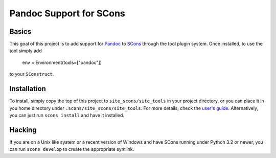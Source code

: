 Pandoc Support for SCons
========================

Basics
------

This goal of this project is to add support for Pandoc_ to SCons_
through the tool plugin system.  Once installed, to use the tool simply
add

    env = Environment(tools=["pandoc"])

to your ``SConstruct``.

Installation
------------

To install, simply copy the top of this project to
``site_scons/site_tools`` in your project directory, or you can place it
in you home directory under ``.scons/site_scons/site_tools``.  For more
details, check the `user's guide`_.  Alternatively, you can just run
``scons install`` and have it installed.

Hacking
-------

If you are on a Unix like system or a recent version of Windows and have
SCons running under Python 3.2 or newer, you can run ``scons develop``
to create the appropriate symlink.

.. _SCons: http://www.scons.org
.. _Pandoc: http://www.pandoc.org
.. _`user's guide`: http://scons.org/doc/production/HTML/scons-user.html#idm139837640082624

